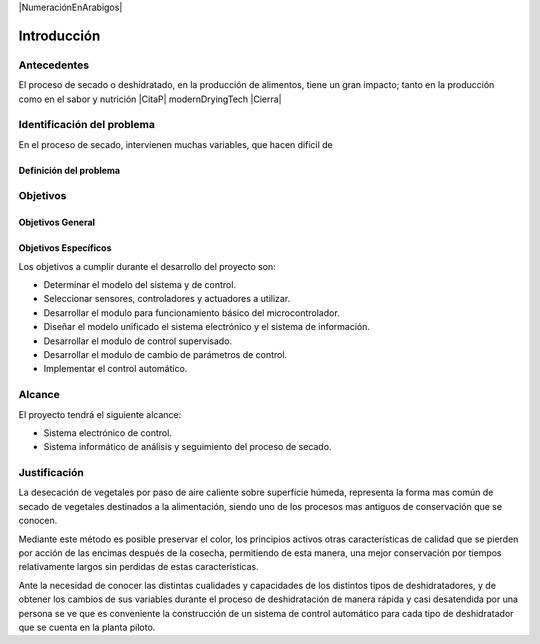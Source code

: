 |NumeraciónEnArabigos|

Introducción
############


Antecedentes
************

El proceso de secado o deshidratado, en la producción de alimentos, tiene un gran
impacto; tanto en la producción como en el sabor y nutrición |CitaP| modernDryingTech |Cierra|

Identificación del problema
***************************

En el proceso de secado, intervienen muchas variables, que hacen dificil de 

Definición del problema
=======================


Objetivos
*********

Objetivos General
=================


Objetivos Específicos
=====================

Los objetivos a cumplir durante el desarrollo del proyecto son:

- Determinar el modelo del sistema y de control.
- Seleccionar sensores, controladores y actuadores a utilizar.
- Desarrollar el modulo para funcionamiento básico del microcontrolador.
- Diseñar el modelo unificado el sistema electrónico y el sistema de
  información.
- Desarrollar el modulo de control supervisado.
- Desarrollar el modulo de cambio de parámetros de control.
- Implementar el control automático.

Alcance
*******

El proyecto tendrá el siguiente alcance:

- Sistema electrónico de control.
- Sistema informático de análisis y seguimiento del proceso de secado.

Justificación
*************

La desecación de vegetales por paso de aire caliente sobre superficie húmeda,
representa la forma mas común de secado de vegetales destinados a la
alimentación, siendo uno de los procesos mas antiguos de conservación que se
conocen.

Mediante este método es posible preservar el color, los principios activos otras
características de calidad que se pierden por acción de las encimas después de
la cosecha, permitiendo de esta manera, una mejor conservación por tiempos
relativamente largos sin perdidas de estas características.

Ante la necesidad de conocer las distintas cualidades y capacidades de los
distintos tipos de deshidratadores, y de obtener los cambios de sus variables
durante el proceso de deshidratación de manera rápida y casi desatendida por una
persona se ve que es conveniente la construcción de un sistema de control
automático para cada tipo de deshidratador que se cuenta en la planta piloto.


